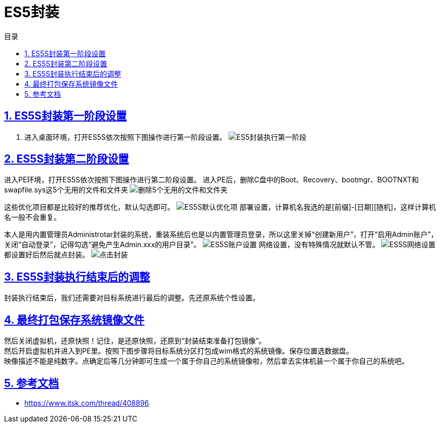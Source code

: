 = ES5封装
:stem: latexmath
:icons: font
:source-highlighter: highlight.js
:sectnums:
:sectlinks:
:sectnumlevels: 4
:toc: left
:toc-title: 目录
:toclevels: 4

== ES5S封装第一阶段设置
. 进入桌面环境，打开ES5S依次按照下图操作进行第一阶段设置。
image:images/ES5封装执行第一阶段.png[align=center]

== ES5S封装第二阶段设置
进入PE环境，打开ES5S依次按照下图操作进行第二阶段设置。
进入PE后，删除C盘中的Boot、Recovery、bootmgr、BOOTNXT和swapfile.sys这5个无用的文件和文件夹
image:images/删除5个无用的文件和文件夹.png[align=center]

这些优化项目都是比较好的推荐优化，默认勾选即可。
image:images/ES5S默认优化项.jpg[align=center]
部署设置，计算机名我选的是[前缀]-[日期][随机]，这样计算机名一般不会重复。

本人是用内置管理员Administrotar封装的系统，重装系统后也是以内置管理员登录，所以这里关掉“创建新用户”，打开“启用Admin账户”，关闭“自动登录”，记得勾选“避免产生Admin.xxx的用户目录”。
image:images/ES5S账户设置.jpg[align=center]
网络设置，没有特殊情况就默认不管。
image:images/ES5S网络设置.jpg[align=center]
都设置好后然后就点封装。
image:images/点击封装.png[align=center]

== ES5S封装执行结束后的调整
封装执行结束后，我们还需要对目标系统进行最后的调整。先还原系统个性设置。

== 最终打包保存系统镜像文件
然后关闭虚拟机，还原快照！记住，是还原快照，还原到“封装结束准备打包镜像”。 +
然后开启虚拟机并进入到PE里。按照下图步骤将目标系统分区打包成wim格式的系统镜像。保存位置选数据盘。 +
映像描述不能是纯数字。点确定后等几分钟即可生成一个属于你自己的系统镜像啦，然后拿去实体机装一个属于你自己的系统吧。


== 参考文档
* https://www.itsk.com/thread/408896